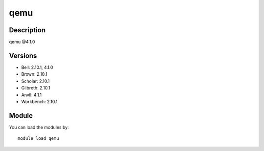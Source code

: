 .. _backbone-label:

qemu
==============================

Description
~~~~~~~~
qemu @4.1.0

Versions
~~~~~~~~
- Bell: 2.10.1, 4.1.0
- Brown: 2.10.1
- Scholar: 2.10.1
- Gilbreth: 2.10.1
- Anvil: 4.1.1
- Workbench: 2.10.1

Module
~~~~~~~~
You can load the modules by::

    module load qemu

